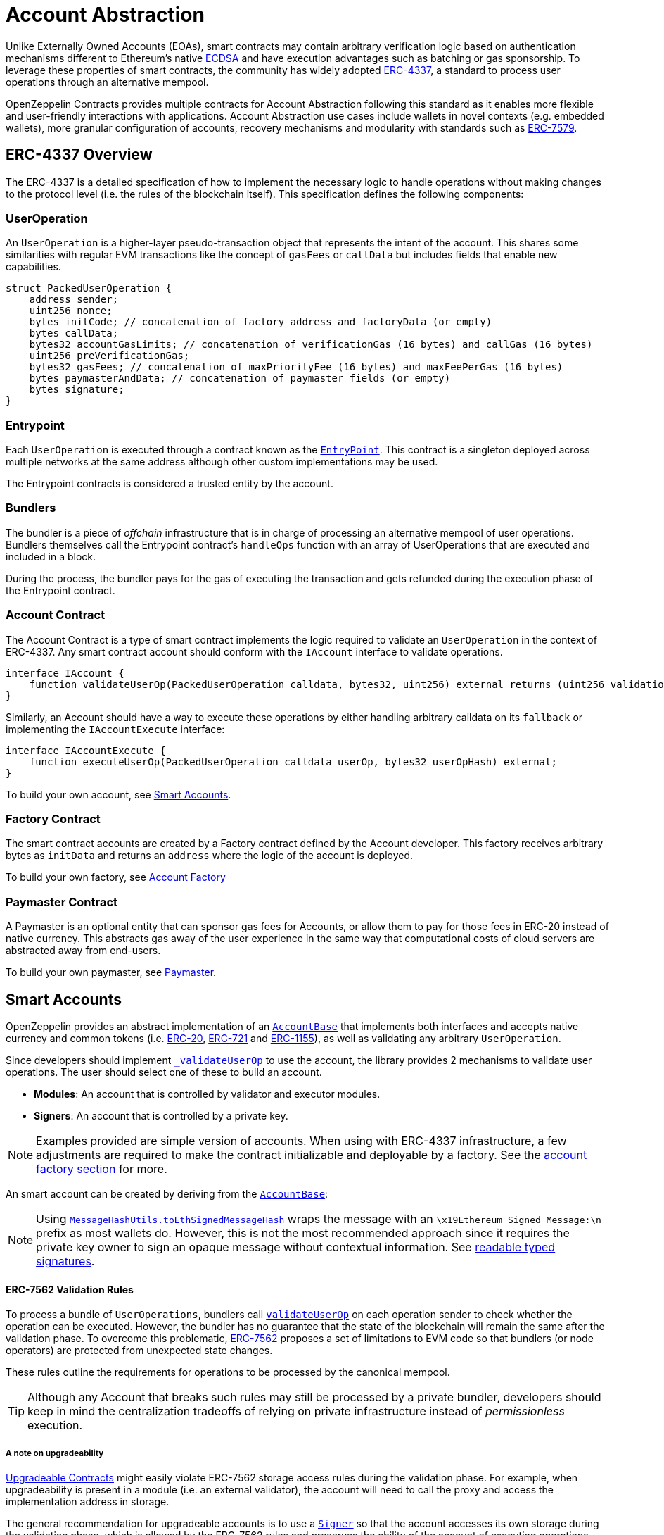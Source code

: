 = Account Abstraction

Unlike Externally Owned Accounts (EOAs), smart contracts may contain arbitrary verification logic based on authentication mechanisms different to Ethereum's native xref:api:utils.adoc#ECDSA[ECDSA] and have execution advantages such as batching or gas sponsorship. To leverage these properties of smart contracts, the community has widely adopted https://eips.ethereum.org/EIPS/eip-4337[ERC-4337], a standard to process user operations through an alternative mempool.

OpenZeppelin Contracts provides multiple contracts for Account Abstraction following this standard as it enables more flexible and user-friendly interactions with applications. Account Abstraction use cases include wallets in novel contexts (e.g. embedded wallets), more granular configuration of accounts, recovery mechanisms and modularity with standards such as xref:erc7579.adoc#ERC7579[ERC-7579].

== ERC-4337 Overview

The ERC-4337 is a detailed specification of how to implement the necessary logic to handle operations without making changes to the protocol level (i.e. the rules of the blockchain itself). This specification defines the following components:

=== UserOperation

An `UserOperation` is a higher-layer pseudo-transaction object that represents the intent of the account. This shares some similarities with regular EVM transactions like the concept of `gasFees` or `callData` but includes fields that enable new capabilities.

```solidity
struct PackedUserOperation {
    address sender;
    uint256 nonce;
    bytes initCode; // concatenation of factory address and factoryData (or empty)
    bytes callData;
    bytes32 accountGasLimits; // concatenation of verificationGas (16 bytes) and callGas (16 bytes)
    uint256 preVerificationGas;
    bytes32 gasFees; // concatenation of maxPriorityFee (16 bytes) and maxFeePerGas (16 bytes)
    bytes paymasterAndData; // concatenation of paymaster fields (or empty)
    bytes signature;
}
```

=== Entrypoint

Each `UserOperation` is executed through a contract known as the https://etherscan.io/address/0x0000000071727de22e5e9d8baf0edac6f37da032#code[`EntryPoint`]. This contract is a singleton deployed across multiple networks at the same address although other custom implementations may be used.

The Entrypoint contracts is considered a trusted entity by the account.

=== Bundlers

The bundler is a piece of _offchain_ infrastructure that is in charge of processing an alternative mempool of user operations. Bundlers themselves call the Entrypoint contract's `handleOps` function with an array of UserOperations that are executed and included in a block.

During the process, the bundler pays for the gas of executing the transaction and gets refunded during the execution phase of the Entrypoint contract.

=== Account Contract

The Account Contract is a type of smart contract implements the logic required to validate an `UserOperation` in the context of ERC-4337. Any smart contract account should conform with the `IAccount` interface to validate operations.

```solidity
interface IAccount {
    function validateUserOp(PackedUserOperation calldata, bytes32, uint256) external returns (uint256 validationData);
}
```

Similarly, an Account should have a way to execute these operations by either handling arbitrary calldata on its `fallback` or implementing the `IAccountExecute` interface:

```solidity
interface IAccountExecute {
    function executeUserOp(PackedUserOperation calldata userOp, bytes32 userOpHash) external;
}
```

To build your own account, see xref:account-abstraction.adoc#smart_accounts[Smart Accounts].

=== Factory Contract

The smart contract accounts are created by a Factory contract defined by the Account developer. This factory receives arbitrary bytes as `initData` and returns an `address` where the logic of the account is deployed.

To build your own factory, see xref:account-abstraction.adoc#account_factory[Account Factory]

=== Paymaster Contract

A Paymaster is an optional entity that can sponsor gas fees for Accounts, or allow them to pay for those fees in ERC-20 instead of native currency. This abstracts gas away of the user experience in the same way that computational costs of cloud servers are abstracted away from end-users.

To build your own paymaster, see xref:account-abstraction.adoc#paymaster[Paymaster].

== Smart Accounts

OpenZeppelin provides an abstract implementation of an xref:api:account.adoc#AccountBase[`AccountBase`] that implements both interfaces and accepts native currency and common tokens (i.e. xref:erc20.adoc[ERC-20], xref:erc721.adoc[ERC-721] and xref:erc1155.adoc[ERC-1155]), as well as validating any arbitrary `UserOperation`.

Since developers should implement xref:api:account.adoc#AccountBase-validateUserOp-struct-PackedUserOperation-bytes32-uint256-[`_validateUserOp`] to use the account, the library provides 2 mechanisms to validate user operations. The user should select one of these to build an account.

- **Modules**: An account that is controlled by validator and executor modules.
- **Signers**: An account that is controlled by a private key.

NOTE: Examples provided are simple version of accounts. When using with ERC-4337 infrastructure, a few adjustments are required to make the contract initializable and deployable by a factory. See the xref:account-abstraction.adoc#account_factory[account factory section] for more.

An smart account can be created by deriving from the xref:api:account.adoc#AccountBase[`AccountBase`]:

```solidity
```

NOTE: Using xref:api:utils.adoc#MessageHashUtils-toEthSignedMessageHash-bytes32-[`MessageHashUtils.toEthSignedMessageHash`] wraps the message with an `\x19Ethereum Signed Message:\n` prefix as most wallets do. However, this is not the most recommended approach since it requires the private key owner to sign an opaque message without contextual information. See xref:account-abstraction.adoc#readable_typed_signatures[readable typed signatures].

==== ERC-7562 Validation Rules

To process a bundle of `UserOperations`, bundlers call xref:api:account.adoc#AccountBase-validateUserOp-struct-PackedUserOperation-bytes32-uint256-[`validateUserOp`] on each operation sender to check whether the operation can be executed. However, the bundler has no guarantee that the state of the blockchain will remain the same after the validation phase. To overcome this problematic, https://eips.ethereum.org/EIPS/eip-7562[ERC-7562] proposes a set of limitations to EVM code so that bundlers (or node operators) are protected from unexpected state changes.

These rules outline the requirements for operations to be processed by the canonical mempool.

TIP: Although any Account that breaks such rules may still be processed by a private bundler, developers should keep in mind the centralization tradeoffs of relying on private infrastructure instead of _permissionless_ execution.

===== A note on upgradeability

xref:upgradeable.adoc[Upgradeable Contracts] might easily violate ERC-7562 storage access rules during the validation phase. For example, when upgradeability is present in a module (i.e. an external validator), the account will need to call the proxy and access the implementation address in storage.

The general recommendation for upgradeable accounts is to use a xref:account-abstraction.adoc#Signer[`Signer`] so that the account accesses its own storage during the validation phase, which is allowed by the ERC-7562 rules and preserves the ability of the account of executing operations permissionlessly.

=== Signers

An Account controlled by a signer is a type of account that depends on a https://en.wikipedia.org/wiki/Digital_signature[digital signature] verification algorithm and is similar to Externally Owned Accounts (EOAs) in that they require a private key signature to authenticate it. These accounts can be used with ERC-4337 infrastructure normally and do not violate xref:account-abstraction.adoc#erc_7562_validation_rules[ERC-7562 Validation Rules] when used to validate signatures externally in their upgradeable version.

Generally speaking, blockchains use the properties of https://en.wikipedia.org/wiki/Digital_signature[digital signatures] to authenticate the sender of each transaction. With this in mind, developers can xref:utilities.adoc#checking_signatures_on_chain[verify signatures on-chain] as a way to authenticate user operations for a given off-chain signer (i.e. a private key).

To setup an account signer, start by inheriting from `AccountSigner` and xref:api:account.adoc#ERC1271TypedSigner[`ERC1271TypedSigner`]:

```solidity
```

As you would note, the Account requires to implement both `_validateUserOp` and `_validateSignature`. These are 2 different functions because xref:api:account.adoc#ERC1271TypedSigner[`ERC1271TypedSigner`] adds a wrapper to the `userOpHash` and any other hash received through the `isValidSignature` function the account exposes. The wrapper makes sure that the signature isn't replayable across different account implementations and that the user saw the types associated to the signed message.

IMPORTANT: Accounts must be deployed via an xref:account-abstraction.adoc#account_factory[account factory].

==== Readable Typed Signatures

A common security practice to prevent user operation https://mirror.xyz/curiousapple.eth/pFqAdW2LiJ-6S4sg_u1z08k4vK6BCJ33LcyXpnNb8yU[replayability across smart contract accounts controlled by the same private key] (i.e. multiple accounts for the same signer) is to link the signature to the `address` and `chainId`. This can be done by asking the user to sign the hash of the user operation along with these values.

The problem with this approach is that the user might be prompted by the wallet provider to sign an https://x.com/howydev/status/1780353754333634738[obfuscated message], which is a phishing vector that may lead to a user losing its assets.

To prevent this, each smart contract signer inherits from xref:api:account#ERC1271TypedSigner[`ERC1271TypedSigner`], a utility that implements a defensive rehashing mechanism based on a https://github.com/frangio/eip712-wrapper-for-eip1271[nested EIP-712 approach] to wrap the signature request in a context where there's clearer information for the end user.

==== Alternative signature schemes

Users may add different signature validation schemes such as xref:api:utils.adoc#P256[`P256`] or xref:api:utils.adoc#RSA[`RSA`] to their accounts in a similar fashion to ECDSA:

```solidity
```

=== Modules

Modules are a way to extend functionality of an smart account. Given the variety of smart account implementations, a common approach has been to enable a system of modules to which accounts can delegate logic. As a result, the community has proposed xref:erc7579.adoc#ERC7579[ERC-7579] as a minimal generalized approach to smart account modules.

OpenZeppelin's xref:api:account.adoc#AccountERC7579[`AccountERC7579`] is an ERC-7579 compliant implementation that works without a signer, and instead, uses a validator module installed on the account. This validator module might be any of the https://erc7579.com/modules[validators developed by the community] or one of the xref:api:account.adoc#validators[validator modules we provide].

To setup a modular Account, start by importing xref:api:account.adoc#AccountERC7579[`AccountERC7579`] and make sure to install a module on its initialization.

```solidity

```

WARNING: An account that doesn't setup a module on deployment will be unusable if there's no other execution method enabled on the account.

==== Using with a signer

A modular account can use a signer too. It just needs to override `_validateUserOp` logic to use the signer as part of the validation phase:

```solidity
```

== Account Factory

Accounts are deployed using an xref:api:account.adoc#AccountFactory[`AccountFactory`] contract, a special contract that creates new accounts during the validation phase of the EntryPoint. 

=== Clones

So far this section has shown how to setup an account as an individual contract. However, given that a single factory will deploy the same account multiple times with different arguments, it's recommended to use the xref:api:utils.adoc#Clones[`Clones`] library to produce minimal cloned versions that are cheap to deploy.

The following example demonstrates this concept with an xref:api:account.adoc#AccountERC7579[`AccountERC7579`]

```solidity
```

TIP: xref:upgradeable.adoc[OpenZeppelin Contracts upgradeable] are initializable out of the box.

NOTE: For upgradeable accounts, you might want to check out the xref:api:proxy.adoc#BeaconProxy[`BeaconProxy`] pattern to have a single implementation contract from which upgradeable clones can be created.

These accounts are xref:api:proxy.adoc#Clones-cloneDeterministicWithImmutableArgs-address-bytes-bytes32-[minimal clones with immutable arguments] that are cheap to deploy.

=== Immutable arguments

Considering that Accounts controlled by a signer might store the verification public key in immutable arguments. Then it's not possible to create clones for these kind of accounts since Clones do not support immutable arguments given these are written within the implementation bytecode.

For these cases, developers can leverage xref:api:proxy.adoc#Clones-cloneDeterministicWithImmutableArgs-address-bytes-bytes32-[clones with immutable arguments] to store the public key in a way that's cheap to access in runtime while maintaining the upgradeability capabilities on the account.

To setup a factory, all you need is a xref:account-abstraction.adoc#clonable_accounts[Clonable Account] and implement the `clone` function of the xref:api:account.adoc#AccountFactory[`AccountFactory`] contract

```solidity
```

== Paymaster

== How to send an UserOperation?
